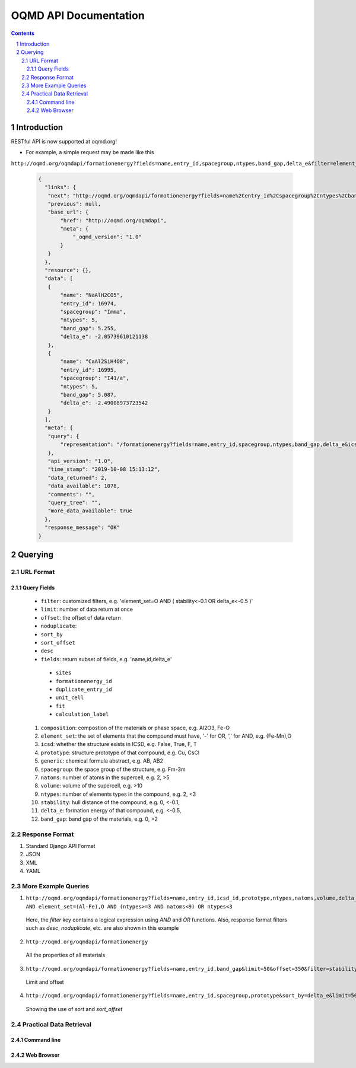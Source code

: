 ======================
OQMD API Documentation
======================

.. role:: query-url(literal)
.. role:: field(literal)

.. sectnum::
.. contents::

Introduction
============

RESTful API is now supported at oqmd.org! 

- For example, a simple request may be made like this 
:query-url:`http://oqmd.org/oqmdapi/formationenergy?fields=name,entry_id,spacegroup,ntypes,band_gap,delta_e&filter=element_set=(Al-Fe),O`:

    .. code:: jsonc

     {
       "links": {
        "next": "http://oqmd.org/oqmdapi/formationenergy?fields=name%2Centry_id%2Cspacegroup%2Cntypes%2Cband_gap%2Cdelta_e&filter=element_set%3D%28Al-Fe%29%2CO&icsd=True&limit=2&offset=2",
        "previous": null,
        "base_url": {
            "href": "http://oqmd.org/oqmdapi",
            "meta": {
                "_oqmd_version": "1.0"
            }
        }
       },
       "resource": {},
       "data": [
        {
            "name": "NaAlH2CO5",
            "entry_id": 16974,
            "spacegroup": "Imma",
            "ntypes": 5,
            "band_gap": 5.255,
            "delta_e": -2.05739610121138
        },
        {
            "name": "CaAl2SiH4O8",
            "entry_id": 16995,
            "spacegroup": "I41/a",
            "ntypes": 5,
            "band_gap": 5.087,
            "delta_e": -2.49008973723542
        }
       ],
       "meta": {
        "query": {
            "representation": "/formationenergy?fields=name,entry_id,spacegroup,ntypes,band_gap,delta_e&icsd=True&limit=2&filter=element_set=(Al-Fe),O"
        },
        "api_version": "1.0",
        "time_stamp": "2019-10-08 15:13:12",
        "data_returned": 2,
        "data_available": 1078,
        "comments": "",
        "query_tree": "",
        "more_data_available": true
       },
       "response_message": "OK"
     }


Querying
========

URL Format
~~~~~~~~~~

Query Fields
------------
    -  :field:`filter`: customized filters, e.g. 'element_set=O AND ( stability<-0.1 OR delta_e<-0.5 )'
    -  :field:`limit`: number of data return at once
    -  :field:`offset`: the offset of data return
    -  :field:`noduplicate`:
    -  :field:`sort_by`
    -  :field:`sort_offset`
    -  :field:`desc`
    -  :field:`fields`: return subset of fields, e.g. 'name,id,delta_e'
      - :field:`sites`
      - :field:`formationenergy_id`
      - :field:`duplicate_entry_id`
      - :field:`unit_cell`
      - :field:`fit`
      - :field:`calculation_label`
    1. :field:`composition`: compostion of the materials or phase space, e.g. Al2O3, Fe-O
    2. :field:`element_set`: the set of elements that the compound must have, '-' for OR, ',' for AND, e.g. (Fe-Mn),O
    3. :field:`icsd`: whether the structure exists in ICSD, e.g. False, True, F, T
    4. :field:`prototype`: structure prototype of that compound, e.g. Cu, CsCl
    5. :field:`generic`: chemical formula abstract, e.g. AB, AB2
    6. :field:`spacegroup`: the space group of the structure, e.g. Fm-3m
    7. :field:`natoms`: number of atoms in the supercell, e.g. 2, >5
    8. :field:`volume`: volume of the supercell, e.g. >10
    9. :field:`ntypes`: number of elements types in the compound, e.g. 2, <3
    10. :field:`stability`: hull distance of the compound, e.g. 0, <-0.1,
    11. :field:`delta_e`: formation energy of that compound, e.g. <-0.5,
    12. :field:`band_gap`: band gap of the materials, e.g. 0, >2
    
Response Format
~~~~~~~~~~~~~~~
1. Standard Django API Format
2. JSON
3. XML
4. YAML


More Example Queries
~~~~~~~~~~~~~~~~~~~~
1. :query-url:`http://oqmd.org/oqmdapi/formationenergy?fields=name,entry_id,icsd_id,prototype,ntypes,natoms,volume,delta_e,band_gap,stability&limit=50&offset=0&sort_offset=0&noduplicate=False&desc=False&filter=stability<0.5 AND element_set=(Al-Fe),O AND (ntypes>=3 AND natoms<9) OR ntypes<3`
 Here, the `filter` key contains a logical expression using `AND` and `OR` functions. Also, response format filters such as `desc`, `noduplicate`, etc. are also shown in this example
2. :query-url:`http://oqmd.org/oqmdapi/formationenergy`
 All the properties of all materials
3. :query-url:`http://oqmd.org/oqmdapi/formationenergy?fields=name,entry_id,band_gap&limit=50&offset=350&filter=stability=0.0`
 Limit and offset
4. :query-url:`http://oqmd.org/oqmdapi/formationenergy?fields=name,entry_id,spacegroup,prototype&sort_by=delta_e&limit=50&sort_offset=350&noduplicate=False&desc=False&filter=stability=0`
 Showing the use of `sort` and `sort_offset`

Practical Data Retrieval
~~~~~~~~~~~~~~~~~~~~~~~~

Command line
------------

Web Browser
-----------
